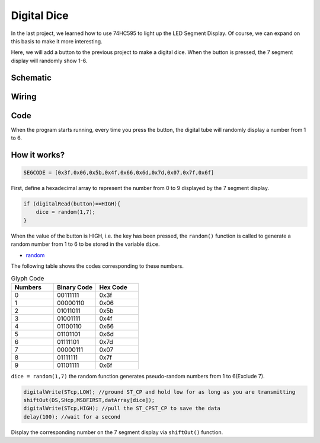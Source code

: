 Digital Dice
==============

In the last project, we learned how to use 74HC595 to light up the LED Segment Display. Of course, we can expand on this basis to make it more interesting.

Here, we will add a button to the previous project to make a digital dice. When the button is pressed, the 7 segment display will randomly show 1-6.

Schematic
------------------------

.. image:: img/digital_dice.png

Wiring
----------

.. image:: img/Digital_Dice_friz.png



Code
-------

When the program starts running, every time you press the button, the digital tube will randomly display a number from 1 to 6.

.. raw:: html

    <iframe src=https://create.arduino.cc/editor/sunfounder01/07b0d1ff-01da-4e6c-9aaf-c6fa8527c9f4/preview?embed style="height:510px;width:100%;margin:10px 0" frameborder=0></iframe>


How it works?
----------------

.. code-block:: arduino

    SEGCODE = [0x3f,0x06,0x5b,0x4f,0x66,0x6d,0x7d,0x07,0x7f,0x6f]

First, define a hexadecimal array to represent the number from 0 to 9 displayed by the 7 segment display.

.. code-block:: arduino

    if (digitalRead(button)==HIGH){
        dice = random(1,7);
    }

When the value of the button is HIGH, i.e. the key has been pressed, the ``random()`` function is called to generate a random number from 1 to 6 to be stored in the variable ``dice``.

* `random <https://www.arduino.cc/reference/en/language/functions/random-numbers/random/>`_


The following table shows the codes corresponding to these numbers.

.. list-table:: Glyph Code
    :widths: 20 20 20
    :header-rows: 1

    *   - Numbers	
        - Binary Code
        - Hex Code  
    *   - 0	
        - 00111111	
        - 0x3f
    *   - 1	
        - 00000110	
        - 0x06
    *   - 2	
        - 01011011	
        - 0x5b
    *   - 3	
        - 01001111	
        - 0x4f
    *   - 4	
        - 01100110	
        - 0x66
    *   - 5	
        - 01101101	
        - 0x6d
    *   - 6	
        - 01111101	
        - 0x7d
    *   - 7	
        - 00000111	
        - 0x07
    *   - 8	
        - 01111111	
        - 0x7f
    *   - 9	
        - 01101111	
        - 0x6f
		
``dice = random(1,7)`` the random function generates pseudo-random numbers from 1 to 6(Exclude 7).

.. code-block:: arduino

    digitalWrite(STcp,LOW); //ground ST_CP and hold low for as long as you are transmitting
    shiftOut(DS,SHcp,MSBFIRST,datArray[dice]);
    digitalWrite(STcp,HIGH); //pull the ST_CPST_CP to save the data
    delay(100); //wait for a second


Display the corresponding number on the 7 segment display via ``shiftOut()`` function.

